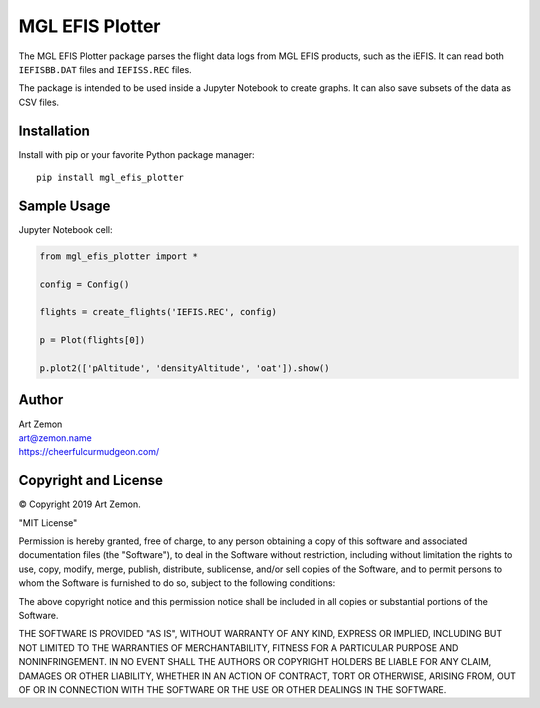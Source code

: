 ================
MGL EFIS Plotter
================

The MGL EFIS Plotter package parses the flight data logs from
MGL EFIS products, such as the iEFIS.
It can read both ``IEFISBB.DAT`` files and ``IEFISS.REC`` files.

The package is intended to be used inside a Jupyter Notebook
to create graphs. It can also save subsets of the data as CSV files.


Installation
------------

Install with pip or your favorite Python package manager::

  pip install mgl_efis_plotter


Sample Usage
------------

Jupyter Notebook cell:

.. code-block:: python

    from mgl_efis_plotter import *

    config = Config()

    flights = create_flights('IEFIS.REC', config)

    p = Plot(flights[0])

    p.plot2(['pAltitude', 'densityAltitude', 'oat']).show()


Author
------

| Art Zemon
| art@zemon.name
| https://cheerfulcurmudgeon.com/

Copyright and License
---------------------

|copy| Copyright 2019 Art Zemon.

"MIT License"

Permission is hereby granted, free of charge, to any person obtaining a copy of this software and associated documentation files (the "Software"), to deal in the Software without restriction, including without limitation the rights to use, copy, modify, merge, publish, distribute, sublicense, and/or sell copies of the Software, and to permit persons to whom the Software is furnished to do so, subject to the following conditions:

The above copyright notice and this permission notice shall be included in all copies or substantial portions of the Software.

THE SOFTWARE IS PROVIDED "AS IS", WITHOUT WARRANTY OF ANY KIND, EXPRESS OR IMPLIED, INCLUDING BUT NOT LIMITED TO THE WARRANTIES OF MERCHANTABILITY, FITNESS FOR A PARTICULAR PURPOSE AND NONINFRINGEMENT. IN NO EVENT SHALL THE AUTHORS OR COPYRIGHT HOLDERS BE LIABLE FOR ANY CLAIM, DAMAGES OR OTHER LIABILITY, WHETHER IN AN ACTION OF CONTRACT, TORT OR OTHERWISE, ARISING FROM, OUT OF OR IN CONNECTION WITH THE SOFTWARE OR THE USE OR OTHER DEALINGS IN THE SOFTWARE.


.. |copy| unicode:: U+000A9 .. COPYRIGHT SIGN
